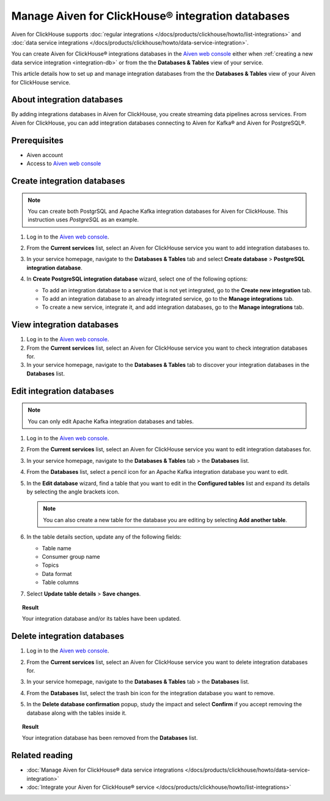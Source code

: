 Manage Aiven for ClickHouse® integration databases
==================================================

Aiven for ClickHouse supports :doc:`regular integrations </docs/products/clickhouse/howto/list-integrations>` and :doc:`data service integrations </docs/products/clickhouse/howto/data-service-integration>`.

You can create Aiven for ClickHouse® integrations databases in the `Aiven web console <https://console.aiven.io/>`_ either when :ref:`creating a new data service integration <integration-db>` or from the the **Databases & Tables** view of your service.

This article details how to set up and manage integration databases from the the **Databases & Tables** view of your Aiven for ClickHouse service.

.. seealso::

    For information on how to set up integration databases when creating a new data service integration, see :doc:`Manage Aiven for ClickHouse® data service integrations </docs/products/clickhouse/howto/data-service-integration>`. 

About integration databases
---------------------------

By adding integrations databases in Aiven for ClickHouse, you create streaming data pipelines across services. From Aiven for ClickHouse, you can add integration databases connecting to Aiven for Kafka® and Aiven for PostgreSQL®.

Prerequisites
-------------

* Aiven account
* Access to `Aiven web console <https://console.aiven.io/>`_

Create integration databases
----------------------------

.. note::

    You can create both PostgrSQL and Apache Kafka integration databases for Aiven for ClickHouse. This instruction uses *PostgreSQL* as an example.

1. Log in to the `Aiven web console <https://console.aiven.io/>`_.
2. From the **Current services** list, select an Aiven for ClickHouse service you want to add integration databases to.
3. In your service homepage, navigate to the **Databases & Tables** tab and select **Create database** > **PostgreSQL integration database**.

   .. image:: /images/products/clickhouse/data-integration/create-integration-db.png
      :width: 700px
      :alt: Create database

4. In **Create PostgreSQL integration database** wizard, select one of the following options:

   * To add an integration database to a service that is not yet integrated, go to the **Create new integration** tab.

     .. dropdown:: Expand for next steps

        1. Select a service from the list of services available for integration.
        2. Select **Continue**.
        3. In the **Integration databases** view, select **Add databases**.

        .. image:: /images/products/clickhouse/data-integration/enable-data-integration.png
           :width: 700px
           :alt: Add database

        1. In the **Add integration databases** section, enter database names and schema names and select **Enable** when ready.

        .. image:: /images/products/clickhouse/data-integration/enable-with-database.png
           :width: 700px
           :alt: Enable database

        As a result, you can see the created databases in the **Databases & Tables** tab.

        .. image:: /images/products/clickhouse/data-integration/preview-integration-database.png
           :width: 700px
           :alt: Database created

   * To add an integration database to an already integrated service, go to the **Manage integrations** tab.

     .. dropdown:: Expand for next steps

        1. Select a service from the list of integrated services.
        2. Select **Continue**.
        3. In the **Add integration databases** section, enter database names and schema names and select **Save changes** when ready.

        .. image:: /images/products/clickhouse/data-integration/enable-with-database.png
           :width: 700px
           :alt: Enable database

        As a result, you can see the created databases in the **Databases & Tables** tab.

        .. image:: /images/products/clickhouse/data-integration/preview-integration-database.png
           :width: 700px
           :alt: Database created

   * To create a new service, integrate it, and add integration databases, go to the **Manage integrations** tab.

     .. dropdown:: Expand for next steps

        1. In the **Manage integrations** view, select **Create service**.
        2. Set up the new service.
        3. Come back to your primary service and create an integration to the new service along with new integration databases.

        .. image:: /images/products/clickhouse/data-integration/integrate-db-new-service.png
           :width: 700px
           :alt: Create new service for integration

View integration databases
--------------------------

1. Log in to the `Aiven web console <https://console.aiven.io/>`_.
2. From the **Current services** list, select an Aiven for ClickHouse service you want to check integration databases for.
3. In your service homepage, navigate to the **Databases & Tables** tab to discover your integration databases in the **Databases** list.

.. image:: /images/products/clickhouse/data-integration/preview-integration-database.png
   :width: 700px
   :alt: Preview integration databases

Edit integration databases
--------------------------

.. note::

   You can only edit Apache Kafka integration databases and tables.

1. Log in to the `Aiven web console <https://console.aiven.io/>`_.
2. From the **Current services** list, select an Aiven for ClickHouse service you want to edit integration databases for.
3. In your service homepage, navigate to the **Databases & Tables** tab > the **Databases** list.
4. From the **Databases** list, select a pencil icon for an Apache Kafka integration database you want to edit.

   .. image:: /images/products/clickhouse/data-integration/integration-db-edit.png
      :width: 700px
      :alt: Edit database

5. In the **Edit database** wizard, find a table that you want to edit in the **Configured tables** list and expand its details by selecting the angle brackets icon.

   .. note::

      You can also create a new table for the database you are editing by selecting **Add another table**.

   .. image:: /images/products/clickhouse/data-integration/integration-db-details.png
      :width: 700px
      :alt: Edit database details

6. In the table details section, update any of the following fields:

   * Table name
   * Consumer group name
   * Topics
   * Data format
   * Table columns

   .. image:: /images/products/clickhouse/data-integration/integration-db-save.png
      :width: 700px
      :alt: Save updated database

7. Select **Update table details** > **Save changes**.

.. topic:: Result

   Your integration database and/or its tables have been updated.

Delete integration databases
----------------------------

1. Log in to the `Aiven web console <https://console.aiven.io/>`_.
2. From the **Current services** list, select an Aiven for ClickHouse service you want to delete integration databases for.
3. In your service homepage, navigate to the **Databases & Tables** tab > the **Databases** list.
4. From the **Databases** list, select the trash bin icon for the integration database you want to remove.

   .. image:: /images/products/clickhouse/data-integration/delete-integration-database.png
      :width: 700px
      :alt: Delete integration database

5. In the **Delete database confirmation** popup, study the impact and select **Confirm** if you accept removing the database along with the tables inside it.

.. topic:: Result

   Your integration database has been removed from the **Databases** list.

Related reading
---------------

* :doc:`Manage Aiven for ClickHouse® data service integrations </docs/products/clickhouse/howto/data-service-integration>`
* :doc:`Integrate your Aiven for ClickHouse® service </docs/products/clickhouse/howto/list-integrations>`

